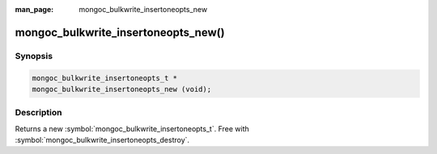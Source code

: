 :man_page: mongoc_bulkwrite_insertoneopts_new

mongoc_bulkwrite_insertoneopts_new()
====================================

Synopsis
--------

.. code-block:: c

   mongoc_bulkwrite_insertoneopts_t *
   mongoc_bulkwrite_insertoneopts_new (void);

Description
-----------

Returns a new :symbol:`mongoc_bulkwrite_insertoneopts_t`. Free with :symbol:`mongoc_bulkwrite_insertoneopts_destroy`.
